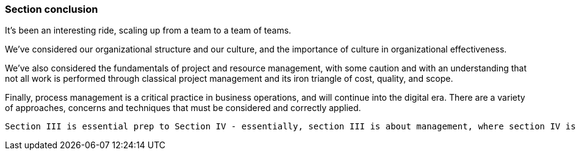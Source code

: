 === Section conclusion

It's been an interesting ride, scaling up from a team to a team of teams.

We've considered our organizational structure and our culture, and the importance of culture in organizational effectiveness.

We've also considered the fundamentals of project and resource management, with some caution and with an understanding that not all work is performed through classical project management and its iron triangle of cost, quality, and scope.

Finally, process management is a critical practice in business operations, and will continue into the digital era. There are a variety of approaches, concerns and techniques that must be considered and correctly applied.

 Section III is essential prep to Section IV - essentially, section III is about management, where section IV is about governance
